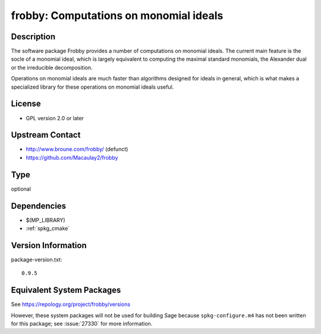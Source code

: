 .. _spkg_frobby:

frobby: Computations on monomial ideals
=================================================

Description
-----------

The software package Frobby provides a number of computations on
monomial ideals. The current main feature is the socle of a monomial
ideal, which is largely equivalent to computing the maximal standard
monomials, the Alexander dual or the irreducible decomposition.

Operations on monomial ideals are much faster than algorithms designed
for ideals in general, which is what makes a specialized library for
these operations on monomial ideals useful.

License
-------

-  GPL version 2.0 or later


Upstream Contact
----------------

- http://www.broune.com/frobby/  (defunct)

- https://github.com/Macaulay2/frobby

Type
----

optional


Dependencies
------------

- $(MP_LIBRARY)
- :ref:`spkg_cmake`

Version Information
-------------------

package-version.txt::

    0.9.5


Equivalent System Packages
--------------------------

.. tab:: Fedora/Redhat/CentOS

   .. CODE-BLOCK:: bash

       $ sudo yum install frobby libfrobby libfrobby-devel



See https://repology.org/project/frobby/versions

However, these system packages will not be used for building Sage
because ``spkg-configure.m4`` has not been written for this package;
see :issue:`27330` for more information.

